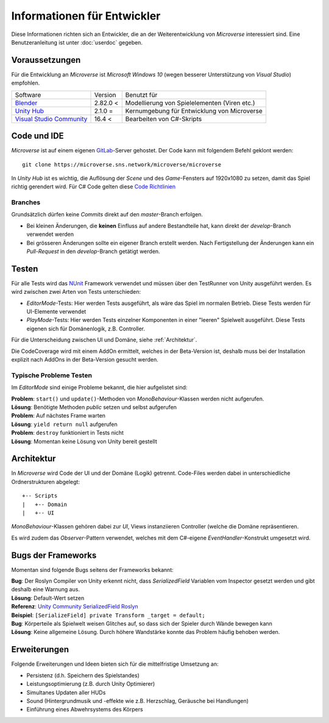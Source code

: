 Informationen für Entwickler
============================
Diese Informationen richten sich an Entwickler, die an der Weiterentwicklung von *Microverse* interessiert sind. Eine Benutzeranleitung ist unter :doc:`userdoc` gegeben.

Voraussetzungen
---------------
Für die Entwicklung an *Microverse* ist *Microsoft Windows 10* (wegen besserer Unterstützung von *Visual Studio*) empfohlen.

===========================    ======================  ============================================
Software                       Version                 Benutzt für
---------------------------    ----------------------  --------------------------------------------
Blender_                       2.82.0 <                Modellierung von Spielelementen (Viren etc.)
`Unity Hub`_                   2.1.0  =                Kernumgebung für Entwicklung von Microverse
`Visual Studio Community`_     16.4 <                  Bearbeiten von C#-Skripts
===========================    ======================  ============================================


.. _Blender: https://www.blender.org/download/
.. _`Unity Hub`: https://public-cdn.cloud.unity3d.com/hub/prod/UnityHubSetup.exe
.. _`Visual Studio Community`: https://visualstudio.microsoft.com/thank-you-downloading-visual-studio/?sku=Community&rel=16


Code und IDE
------------
*Microverse* ist auf einem eigenen GitLab_-Server gehostet. Der Code kann mit folgendem Befehl geklont werden: ::

    git clone https://microverse.sns.network/microverse/microverse

In *Unity Hub* ist es wichtig, die Auflösung der *Scene* und des *Game*-Fensters auf 1920x1080 zu setzen, damit das Spiel richtig gerendert wird.
Für C# Code gelten diese `Code Richtlinien`_

.. _`Code Richtlinien`: https://github.com/ktaranov/naming-convention/blob/master/C%23%20Coding%20Standards%20and%20Naming%20Conventions.md


Branches
~~~~~~~~
Grundsätzlich dürfen keine *Commits* direkt auf den *master*-Branch erfolgen.

- Bei kleinen Änderungen, die **keinen** Einfluss auf andere Bestandteile hat, kann direkt der *develop*-Branch verwendet werden
- Bei grösseren Änderungen sollte ein eigener Branch erstellt werden. Nach Fertigstellung der Änderungen kann ein *Pull-Request* in den *develop*-Branch getätigt werden.

.. _GitLab: https://microverse.sns.network

Testen
------
Für alle Tests wird das NUnit_ Framework verwendet und müssen über den TestRunner von Unity ausgeführt werden. Es wird zwischen zwei Arten von Tests unterschieden:

- *EditorMode*-Tests: Hier werden Tests ausgeführt, als wäre das Spiel im normalen Betrieb. Diese Tests werden für UI-Elemente verwendet
- *PlayMode*-Tests: Hier werden Tests einzelner Komponenten in einer "leeren" Spielwelt ausgeführt. Diese Tests eigenen sich für Domänenlogik, z.B. Controller.

Für die Unterscheidung zwischen UI und Domäne, siehe :ref:`Architektur`.

Die CodeCoverage wird mit einem AddOn ermittelt, welches in der Beta-Version ist, deshalb muss bei der Installation explizit nach AddOns in der Beta-Version gesucht werden.

Typische Probleme Testen
~~~~~~~~~~~~~~~~~~~~~~~~
Im *EditorMode* sind einige Probleme bekannt, die hier aufgelistet sind:

| **Problem**: ``start()`` und ``update()``-Methoden von *MonoBehaviour*-Klassen werden nicht aufgerufen.
| **Lösung**: Benötigte Methoden *public* setzen und selbst aufgerufen

| **Problem**: Auf nächstes Frame warten
| **Lösung**: ``yield return null`` aufgerufen

| **Problem**: ``destroy`` funktioniert in Tests nicht
| **Lösung**: Momentan keine Lösung von Unity bereit gestellt

.. _NUnit: https://nunit.org/

Architektur
-----------
In *Microverse* wird Code der UI und der Domäne (Logik) getrennt. Code-Files werden dabei in unterschiedliche Ordnerstrukturen abgelegt: ::

    +-- Scripts
    |   +-- Domain
    |   +-- UI


*MonoBehaviour*-Klassen gehören dabei zur *UI*, Views instanziieren Controller (welche die Domäne repräsentieren.

Es wird zudem das *Observer*-Pattern verwendet, welches mit dem C#-eigene *EventHandler*-Konstrukt umgesetzt wird.


Bugs der Frameworks
-------------------

Momentan sind folgende Bugs seitens der Frameworks bekannt:

| **Bug**: Der Roslyn Compiler von Unity erkennt nicht, dass *SerializedField* Variablen vom Inspector gesetzt werden und gibt deshalb eine Warnung aus.
| **Lösung**: Default-Wert setzen
| **Referenz**: `Unity Community SerializedField Roslyn`_
| **Beispiel**: ``[SerializeField] private Transform _target = default;``

| **Bug**: Körperteile als Spielwelt weisen Glitches auf, so dass sich der Spieler durch Wände bewegen kann
| **Lösung**: Keine allgemeine Lösung. Durch höhere Wandstärke konnte das Problem häufig behoben werden.

.. _`Unity Community SerializedField Roslyn`: https://forum.unity.com/threads/feature-request-use-new-diagnosticsuppressor-api-to-suppress-cs0649-on-serializefield.697514/

Erweiterungen
-------------

Folgende Erweiterungen und Ideen bieten sich für die mittelfristige Umsetzung an:

- Persistenz (d.h. Speichern des Spielstandes)
- Leistungsoptimierung (z.B. durch Unity Optimierer)
- Simultanes Updaten aller HUDs
- Sound (Hintergrundmusik und -effekte wie z.B. Herzschlag, Geräusche bei Handlungen)
- Einführung eines Abwehrsystems des Körpers

